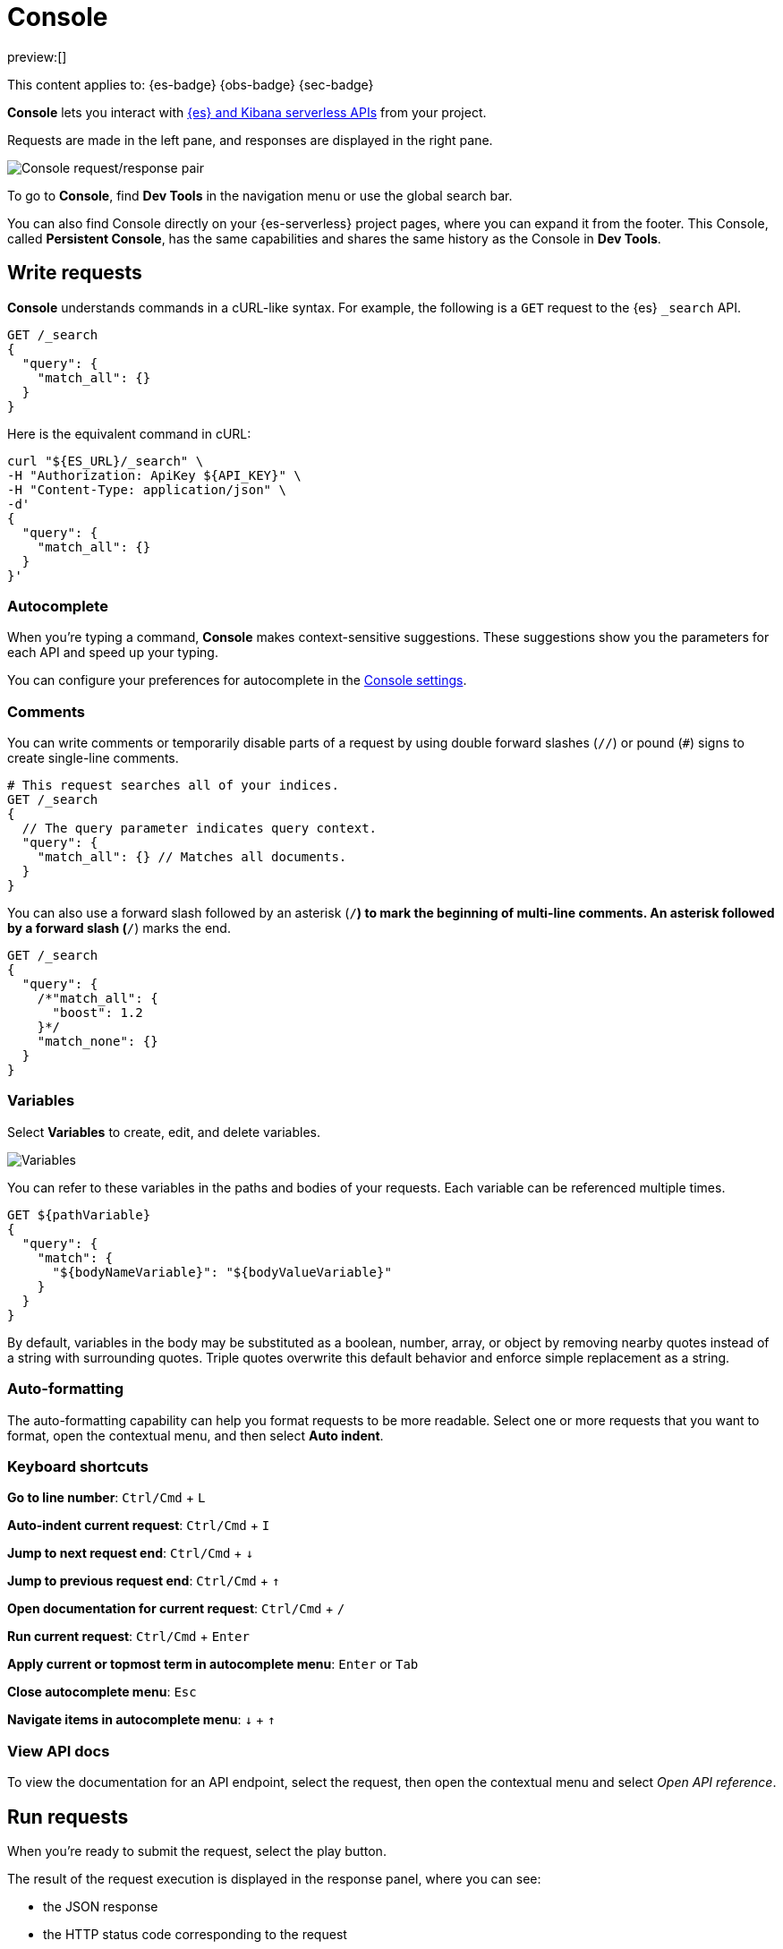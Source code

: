 [[devtools-run-api-requests-in-the-console]]
= Console

// :description: Use the Console to interact with Elastic REST APIs.
// :keywords: serverless, dev tools, how-to

preview:[]

This content applies to: {es-badge} {obs-badge} {sec-badge}

**Console** lets you interact with https://www.elastic.co/docs/api[{es} and Kibana serverless APIs] from your project.

Requests are made in the left pane, and responses are displayed in the right pane.

[role="screenshot"]
image::images/console.png[Console request/response pair]

To go to **Console**, find **Dev Tools** in the navigation menu or use the global search bar.

You can also find Console directly on your {es-serverless} project pages, where you can expand it from the footer. This Console, called **Persistent Console**, has the same capabilities and shares the same history as the Console in **Dev Tools**.

[discrete]
[[devtools-run-api-requests-in-the-console-write-requests]]
== Write requests

**Console** understands commands in a cURL-like syntax.
For example, the following is a `GET` request to the {es} `_search` API.

[source,js]
----
GET /_search
{
  "query": {
    "match_all": {}
  }
}
----

Here is the equivalent command in cURL:

[source,bash]
----
curl "${ES_URL}/_search" \
-H "Authorization: ApiKey ${API_KEY}" \
-H "Content-Type: application/json" \
-d'
{
  "query": {
    "match_all": {}
  }
}'
----

[discrete]
[[devtools-run-api-requests-in-the-console-autocomplete]]
=== Autocomplete

When you're typing a command, **Console** makes context-sensitive suggestions.
These suggestions show you the parameters for each API and speed up your typing.

You can configure your preferences for autocomplete in the <<devtools-run-api-requests-in-the-console-configure-console-settings,Console settings>>.

[discrete]
[[devtools-run-api-requests-in-the-console-comments]]
=== Comments

You can write comments or temporarily disable parts of a request by using double forward slashes (`//`) or pound (`#`) signs to create single-line comments.

[source,js]
----
# This request searches all of your indices.
GET /_search
{
  // The query parameter indicates query context.
  "query": {
    "match_all": {} // Matches all documents.
  }
}
----

You can also use a forward slash followed by an asterisk (`/*`) to mark the beginning of multi-line
comments.
An asterisk followed by a forward slash (`*/`) marks the end.

[source,js]
----
GET /_search
{
  "query": {
    /*"match_all": {
      "boost": 1.2
    }*/
    "match_none": {}
  }
}
----

[discrete]
[[devtools-run-api-requests-in-the-console-variables]]
=== Variables

Select **Variables** to create, edit, and delete variables.

[role="screenshot"]
image::images/variables.png[Variables]

You can refer to these variables in the paths and bodies of your requests.
Each variable can be referenced multiple times.

[source,js]
----
GET ${pathVariable}
{
  "query": {
    "match": {
      "${bodyNameVariable}": "${bodyValueVariable}"
    }
  }
}
----

By default, variables in the body may be substituted as a boolean, number, array, or
object by removing nearby quotes instead of a string with surrounding quotes. Triple
quotes overwrite this default behavior and enforce simple replacement as a string.

[discrete]
[[devtools-run-api-requests-in-the-console-auto-formatting]]
=== Auto-formatting

The auto-formatting
capability can help you format requests to be more readable. Select one or more requests that you
want to format, open the contextual menu, and then select **Auto indent**.

[discrete]
[[devtools-run-api-requests-in-the-console-keyboard-shortcuts]]
=== Keyboard shortcuts

**Go to line number**: `Ctrl/Cmd` + `L`

**Auto-indent current request**: `Ctrl/Cmd` + `I`

**Jump to next request end**: `Ctrl/Cmd` + `↓`

**Jump to previous request end**: `Ctrl/Cmd` + `↑`

**Open documentation for current request**: `Ctrl/Cmd` + `/`

**Run current request**: `Ctrl/Cmd` + `Enter`

**Apply current or topmost term in autocomplete menu**: `Enter` or `Tab`

**Close autocomplete menu**: `Esc`

**Navigate items in autocomplete menu**: `↓` + `↑`

[discrete]
[[devtools-run-api-requests-in-the-console-view-api-docs]]
=== View API docs

To view the documentation for an API endpoint, select the request, then open the contextual menu and select
_Open API reference_.

[discrete]
[[devtools-run-api-requests-in-the-console-run-requests]]
== Run requests

When you're ready to submit the request, select the play button.

The result of the request execution is displayed in the response panel, where you can see:

* the JSON response
* the HTTP status code corresponding to the request
* The execution time, in ms.

You can select multiple requests and submit them together.
**Console** executes the requests one by one. Submitting multiple requests is helpful
when you're debugging an issue or trying query
combinations in multiple scenarios.

[discrete]
[[devtools-run-api-requests-in-the-console-import-and-export-requests]]
== Import and export requests

You can export requests:

* **to a TXT file**, by using the **Export requests** button. When using this method, all content of the input panel is copied, including comments, requests, and payloads. All of the formatting is preserved and allows you to re-import the file later, or to a different environment, using the **Import requests** button.
+
[TIP]
====
When importing a TXT file containing Console requests, the current content of the input panel is replaced. Export it first if you don't want to lose it, or find it in the **History** tab if you already ran the requests.
====
* by copying them individually as **curl**, **JavaScript**, or **Python**. To do this, select a request, then open the contextual menu and select **Copy as**. When using this action, requests are copied individually to your clipboard. You can save your favorite language to make the copy action faster the next time you use it.
+
When running copied requests from an external environment, you'll need to add https://www.elastic.co/docs/api/doc/serverless/authentication[authentication information] to the request.

[discrete]
[[devtools-run-api-requests-in-the-console-get-your-request-history]]
== Get your request history

_Console_ maintains a list of the last 500 requests that you tried to execute.
To view them, open the _History_ tab.

You can run a request from your history again by selecting the request and clicking **Add and run**. If you want to add it back to the Console input panel without running it yet, click **Add** instead. It is added to the editor at the current cursor position.

[discrete]
[[devtools-run-api-requests-in-the-console-configure-console-settings]]
== Configure Console settings

Go to the **Config** tab of **Console** to customize its display, autocomplete, and accessibility settings.

[discrete]
[[devtools-run-api-requests-in-the-console-disable-console]]
== Disable Console

You can disable the persistent console that shows in the footer of your {es-serverless} project pages. To do that, go to **Management** > **Advanced Settings**, and turn off the `devTools:enablePersistentConsole` setting.
